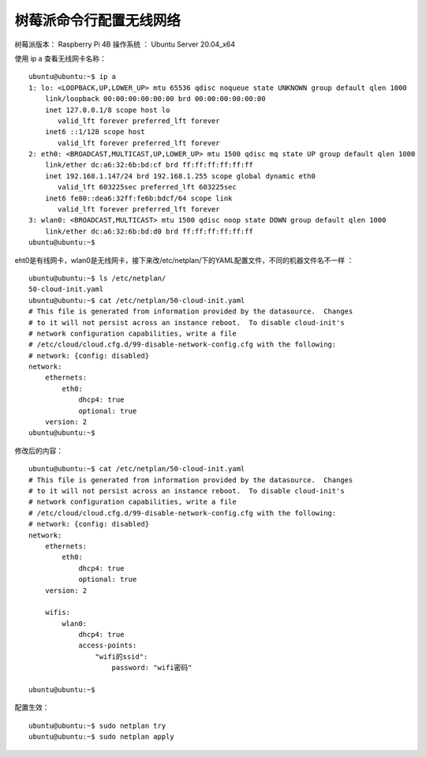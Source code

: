 树莓派命令行配置无线网络
===================================================

树莓派版本： Raspberry Pi 4B 
操作系统 ： Ubuntu Server 20.04_x64

使用 ip a 查看无线网卡名称：
::

    ubuntu@ubuntu:~$ ip a
    1: lo: <LOOPBACK,UP,LOWER_UP> mtu 65536 qdisc noqueue state UNKNOWN group default qlen 1000
        link/loopback 00:00:00:00:00:00 brd 00:00:00:00:00:00
        inet 127.0.0.1/8 scope host lo
           valid_lft forever preferred_lft forever
        inet6 ::1/128 scope host
           valid_lft forever preferred_lft forever
    2: eth0: <BROADCAST,MULTICAST,UP,LOWER_UP> mtu 1500 qdisc mq state UP group default qlen 1000
        link/ether dc:a6:32:6b:bd:cf brd ff:ff:ff:ff:ff:ff
        inet 192.168.1.147/24 brd 192.168.1.255 scope global dynamic eth0
           valid_lft 603225sec preferred_lft 603225sec
        inet6 fe80::dea6:32ff:fe6b:bdcf/64 scope link
           valid_lft forever preferred_lft forever
    3: wlan0: <BROADCAST,MULTICAST> mtu 1500 qdisc noop state DOWN group default qlen 1000
        link/ether dc:a6:32:6b:bd:d0 brd ff:ff:ff:ff:ff:ff
    ubuntu@ubuntu:~$ 

eht0是有线网卡，wlan0是无线网卡，接下来改/etc/netplan/下的YAML配置文件，不同的机器文件名不一样 ：
::

    ubuntu@ubuntu:~$ ls /etc/netplan/
    50-cloud-init.yaml
    ubuntu@ubuntu:~$ cat /etc/netplan/50-cloud-init.yaml
    # This file is generated from information provided by the datasource.  Changes
    # to it will not persist across an instance reboot.  To disable cloud-init's
    # network configuration capabilities, write a file
    # /etc/cloud/cloud.cfg.d/99-disable-network-config.cfg with the following:
    # network: {config: disabled}
    network:
        ethernets:
            eth0:
                dhcp4: true
                optional: true
        version: 2
    ubuntu@ubuntu:~$


修改后的内容：
::

    ubuntu@ubuntu:~$ cat /etc/netplan/50-cloud-init.yaml
    # This file is generated from information provided by the datasource.  Changes
    # to it will not persist across an instance reboot.  To disable cloud-init's
    # network configuration capabilities, write a file
    # /etc/cloud/cloud.cfg.d/99-disable-network-config.cfg with the following:
    # network: {config: disabled}
    network:
        ethernets:
            eth0:
                dhcp4: true
                optional: true
        version: 2

        wifis:
            wlan0:
                dhcp4: true
                access-points:
                    "wifi的ssid":
                        password: "wifi密码"

    ubuntu@ubuntu:~$

配置生效：
::

    ubuntu@ubuntu:~$ sudo netplan try
    ubuntu@ubuntu:~$ sudo netplan apply
    

